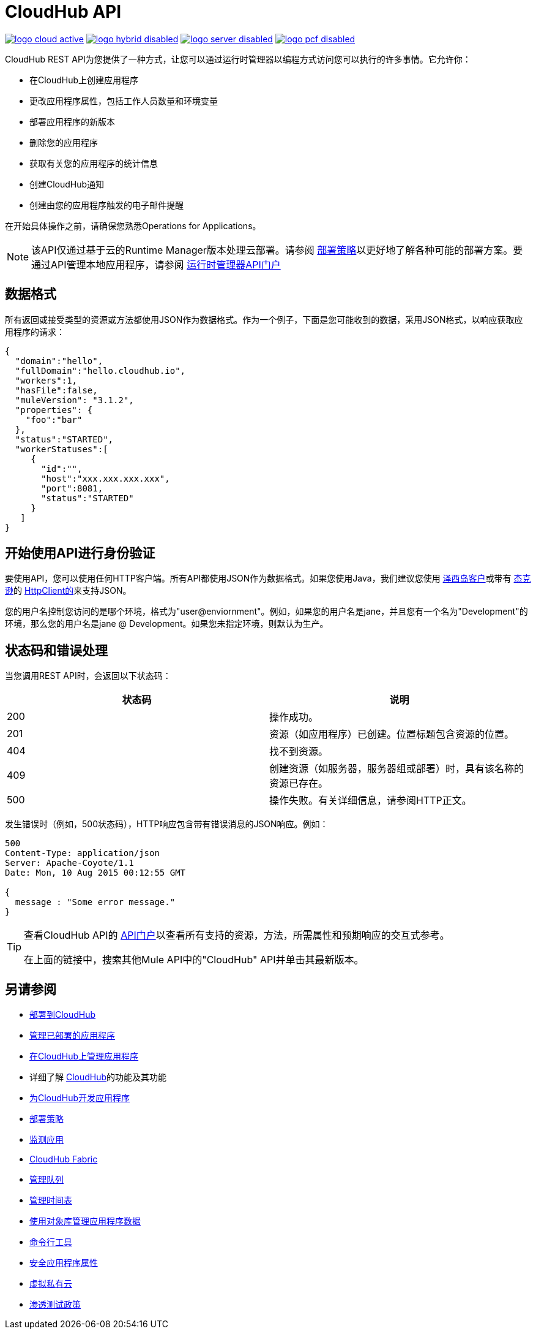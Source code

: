 =  CloudHub API
:keywords: cloudhub, cloudhub api, manage, api, rest

image:logo-cloud-active.png[link="/runtime-manager/deployment-strategies", title="CloudHub"]
image:logo-hybrid-disabled.png[link="/runtime-manager/deployment-strategies", title="混合部署"]
image:logo-server-disabled.png[link="/runtime-manager/deployment-strategies", title="Anypoint平台私有云版"]
image:logo-pcf-disabled.png[link="/runtime-manager/deployment-strategies", title="Pivotal Cloud Foundry"]

CloudHub REST API为您提供了一种方式，让您可以通过运行时管理器以编程方式访问您可以执行的许多事情。它允许你：

* 在CloudHub上创建应用程序
* 更改应用程序属性，包括工作人员数量和环境变量
* 部署应用程序的新版本
* 删除您的应用程序
* 获取有关您的应用程序的统计信息
* 创建CloudHub通知
* 创建由您的应用程序触发的电子邮件提醒

在开始具体操作之前，请确保您熟悉Operations for Applications。

[NOTE]
====
该API仅通过基于云的Runtime Manager版本处理云部署。请参阅 link:/runtime-manager/deployment-strategies[部署策略]以更好地了解各种可能的部署方案。要通过API管理本地应用程序，请参阅
link:https://anypoint.mulesoft.com/apiplatform/anypoint-platform/#/portals/organizations/ae639f94-da46-42bc-9d51-180ec25cf994/apis/38784/versions/127446[运行时管理器API门户]
====

== 数据格式

所有返回或接受类型的资源或方法都使用JSON作为数据格式。作为一个例子，下面是您可能收到的数据，采用JSON格式，以响应获取应用程序的请求：

[source,json, linenums]
----
{
  "domain":"hello",
  "fullDomain":"hello.cloudhub.io",
  "workers":1,
  "hasFile":false,
  "muleVersion": "3.1.2",
  "properties": {
    "foo":"bar"
  },
  "status":"STARTED",
  "workerStatuses":[
     {
       "id":"",
       "host":"xxx.xxx.xxx.xxx",
       "port":8081,
       "status":"STARTED"
     }
   ]
}
----

== 开始使用API​​进行身份验证

要使用API​​，您可以使用任何HTTP客户端。所有API都使用JSON作为数据格式。如果您使用Java，我们建议您使用 link:https://jersey.github.io/[泽西岛客户]或带有 link:https://github.com/codehaus/jackson[杰克逊]的 link:http://hc.apache.org/httpclient-3.x/index.html[HttpClient的]来支持JSON。

//根据Kane Sun评论2.28.2017 kris所有API都需要HTTP基本认证。

您的用户名控制您访问的是哪个环境，格式为"user@enviornment"。例如，如果您的用户名是jane，并且您有一个名为"Development"的环境，那么您的用户名是jane @ Development。如果您未指定环境，则默认为生产。

== 状态码和错误处理

当您调用REST API时，会返回以下状态码：

[%header,cols="2*"]
|===
|状态码 |说明
| 200  |操作成功。
| 201  |资源（如应用程序）已创建。位置标题包含资源的位置。
| 404  |找不到资源。
| 409  |创建资源（如服务器，服务器组或部署）时，具有该名称的资源已存在。
| 500  |操作失败。有关详细信息，请参阅HTTP正文。
|===

发生错误时（例如，500状态码），HTTP响应包含带有错误消息的JSON响应。例如：

[source,json, linenums]
----
500
Content-Type: application/json
Server: Apache-Coyote/1.1
Date: Mon, 10 Aug 2015 00:12:55 GMT
 
{
  message : "Some error message."
}
----

[TIP]
====
查看CloudHub API的 link:https://anypoint.mulesoft.com/apiplatform/anypoint-platform/#/portals[API门户]以查看所有支持的资源，方法，所需属性和预期响应的交互式参考。

在上面的链接中，搜索其他Mule API中的"CloudHub" API并单击其最新版本。
====

== 另请参阅

*  link:/runtime-manager/deploying-to-cloudhub[部署到CloudHub]
*  link:/runtime-manager/managing-deployed-applications[管理已部署的应用程序]
*  link:/runtime-manager/managing-applications-on-cloudhub[在CloudHub上管理应用程序]
* 详细了解 link:/runtime-manager/cloudhub[CloudHub]的功能及其功能
*  link:/runtime-manager/developing-applications-for-cloudhub[为CloudHub开发应用程序]
*  link:/runtime-manager/deployment-strategies[部署策略]
*  link:/runtime-manager/monitoring[监测应用]
*  link:/runtime-manager/cloudhub-fabric[CloudHub Fabric]
*  link:/runtime-manager/managing-queues[管理队列]
*  link:/runtime-manager/managing-schedules[管理时间表]
*  link:/runtime-manager/managing-application-data-with-object-stores[使用对象库管理应用程序数据]
*  link:/runtime-manager/anypoint-platform-cli[命令行工具]
*  link:/runtime-manager/secure-application-properties[安全应用程序属性]
*  link:/runtime-manager/virtual-private-cloud[虚拟私有云]
*  link:/runtime-manager/penetration-testing-policies[渗透测试政策]
